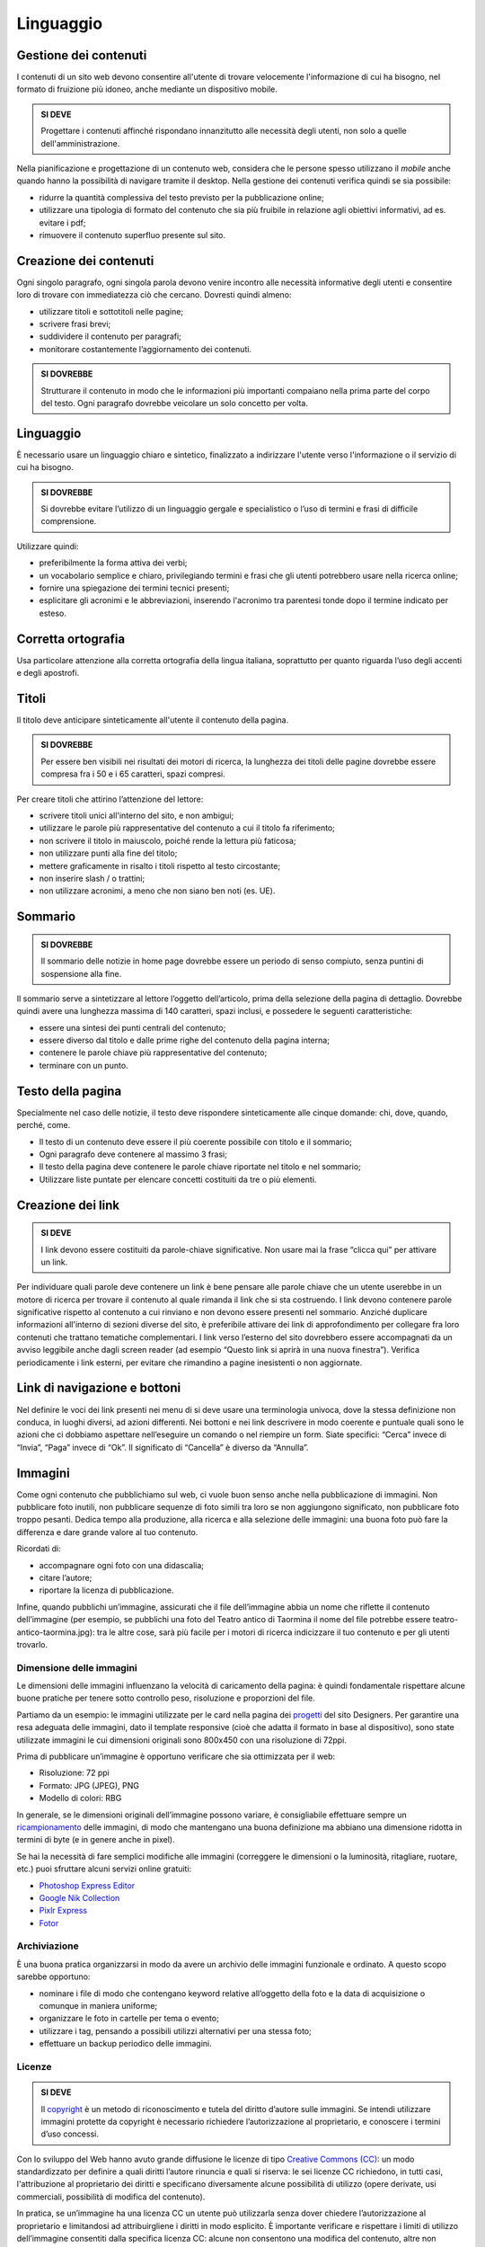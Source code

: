 Linguaggio
----------

Gestione dei contenuti
~~~~~~~~~~~~~~~~~~~~~~

I contenuti di un sito web devono consentire all'utente di trovare
velocemente l'informazione di cui ha bisogno, nel formato di fruizione
più idoneo, anche mediante un dispositivo mobile.

.. admonition:: SI DEVE

   Progettare i contenuti affinché rispondano innanzitutto alle necessità
   degli utenti, non solo a quelle dell'amministrazione.

Nella pianificazione e progettazione di un contenuto web, considera che
le persone spesso utilizzano il *mobile* anche quando hanno la
possibilità di navigare tramite il desktop. Nella gestione dei contenuti
verifica quindi se sia possibile:

- ridurre la quantità complessiva del testo previsto per la pubblicazione
  online;
- utilizzare una tipologia di formato del contenuto che sia più fruibile
  in relazione agli obiettivi informativi, ad es. evitare i pdf;
- rimuovere il contenuto superfluo presente sul sito.

Creazione dei contenuti
~~~~~~~~~~~~~~~~~~~~~~~

Ogni singolo paragrafo, ogni singola parola devono venire incontro alle
necessità informative degli utenti e consentire loro di trovare con
immediatezza ciò che cercano. Dovresti quindi almeno:

- utilizzare titoli e sottotitoli nelle pagine;
- scrivere frasi brevi;
- suddividere il contenuto per paragrafi;
- monitorare costantemente l’aggiornamento dei contenuti.

.. admonition:: SI DOVREBBE

   Strutturare il contenuto in modo che le informazioni più importanti
   compaiano nella prima parte del corpo del testo.
   Ogni paragrafo dovrebbe veicolare un solo concetto per volta. 

Linguaggio
~~~~~~~~~~

È necessario usare un linguaggio chiaro e sintetico, finalizzato a
indirizzare l'utente verso l'informazione o il servizio di cui ha
bisogno.

.. admonition:: SI DOVREBBE

   Si dovrebbe evitare l’utilizzo di un linguaggio gergale e specialistico
   o l’uso di termini e frasi di difficile comprensione.

Utilizzare quindi:

- preferibilmente la forma attiva dei verbi;
- un vocabolario semplice e chiaro, privilegiando termini e frasi che gli
  utenti potrebbero usare nella ricerca online;
- fornire una spiegazione dei termini tecnici presenti;
- esplicitare gli acronimi e le abbreviazioni, inserendo l'acronimo tra
  parentesi tonde dopo il termine indicato per esteso.

Corretta ortografia
~~~~~~~~~~~~~~~~~~~

Usa particolare attenzione alla corretta ortografia della lingua
italiana, soprattutto per quanto riguarda l’uso degli accenti e degli
apostrofi.

Titoli
~~~~~~

Il titolo deve anticipare sinteticamente all'utente il contenuto della
pagina.

.. admonition:: SI DOVREBBE

   Per essere ben visibili nei risultati dei motori di ricerca, la lunghezza
   dei titoli delle pagine dovrebbe essere compresa fra i 50 e i 65 caratteri,
   spazi compresi.

Per creare titoli che attirino l’attenzione del lettore:

- scrivere titoli unici all'interno del sito, e non ambigui;
- utilizzare le parole più rappresentative del contenuto a cui il titolo fa
  riferimento;
- non scrivere il titolo in maiuscolo, poiché rende la lettura più faticosa;
- non utilizzare punti alla fine del titolo;
- mettere graficamente in risalto i titoli rispetto al testo circostante;
- non inserire slash / o trattini;
- non utilizzare acronimi, a meno che non siano ben noti (es. UE).

Sommario
~~~~~~~~

.. admonition:: SI DOVREBBE

   Il sommario delle notizie in home page dovrebbe essere un periodo
   di senso compiuto, senza puntini di sospensione alla fine.

Il sommario serve a sintetizzare al lettore l’oggetto dell’articolo,
prima della selezione della pagina di dettaglio. Dovrebbe quindi avere
una lunghezza massima di 140 caratteri, spazi inclusi, e possedere le
seguenti caratteristiche:

-  essere una sintesi dei punti centrali del contenuto;
-  essere diverso dal titolo e dalle prime righe del contenuto della
   pagina interna;
-  contenere le parole chiave più rappresentative del contenuto;
-  terminare con un punto.

Testo della pagina
~~~~~~~~~~~~~~~~~~

Specialmente nel caso delle notizie, il testo deve rispondere
sinteticamente alle cinque domande: chi, dove, quando, perché, come.

-  Il testo di un contenuto deve essere il più coerente possibile con
   titolo e il sommario;
-  Ogni paragrafo deve contenere al massimo 3 frasi;
-  Il testo della pagina deve contenere le parole chiave riportate nel
   titolo e nel sommario;
-  Utilizzare liste puntate per elencare concetti costituiti da tre o
   più elementi.

Creazione dei link
~~~~~~~~~~~~~~~~~~

.. admonition:: SI DEVE

   I link devono essere costituiti da parole-chiave significative.
   Non usare mai la frase “clicca qui” per attivare un link.

Per individuare quali parole deve contenere un link è bene pensare alle
parole chiave che un utente userebbe in un motore di ricerca per trovare
il contenuto al quale rimanda il link che si sta costruendo. I link
devono contenere parole significative rispetto al contenuto a cui
rinviano e non devono essere presenti nel sommario. Anziché duplicare
informazioni all'interno di sezioni diverse del sito, è preferibile
attivare dei link di approfondimento per collegare fra loro contenuti
che trattano tematiche complementari. I link verso l’esterno del sito
dovrebbero essere accompagnati da un avviso leggibile anche dagli screen
reader (ad esempio “Questo link si aprirà in una nuova finestra”).
Verifica periodicamente i link esterni, per evitare che rimandino a
pagine inesistenti o non aggiornate.

Link di navigazione e bottoni
~~~~~~~~~~~~~~~~~~~~~~~~~~~~~

Nel definire le voci dei link presenti nei menu di si deve usare una
terminologia univoca, dove la stessa definizione non conduca, in luoghi
diversi, ad azioni differenti. Nei bottoni e nei link descrivere in modo
coerente e puntuale quali sono le azioni che ci dobbiamo aspettare
nell’eseguire un comando o nel riempire un form. Siate specifici:
“Cerca” invece di “Invia”, “Paga” invece di “Ok”. Il significato di
“Cancella” è diverso da “Annulla”.

Immagini
~~~~~~~~

Come ogni contenuto che pubblichiamo sul web, 
ci vuole buon senso anche nella pubblicazione di immagini. 
Non pubblicare foto inutili, non pubblicare sequenze di foto 
simili tra loro se non aggiungono significato, non pubblicare foto 
troppo pesanti. Dedica tempo alla produzione, alla ricerca e 
alla selezione delle immagini: una buona foto può fare la differenza
e dare grande valore al tuo contenuto.

Ricordati di: 

- accompagnare ogni foto con una didascalia; 
- citare l’autore; 
- riportare la licenza di pubblicazione. 

Infine, quando pubblichi un’immagine, assicurati che il file 
dell’immagine abbia un nome che riflette il contenuto dell’immagine 
(per esempio, se pubblichi una foto del Teatro antico di Taormina 
il nome del file potrebbe essere teatro-antico-taormina.jpg): 
tra le altre cose, sarà più facile per i motori di ricerca 
indicizzare il tuo contenuto e per gli utenti trovarlo.

Dimensione delle immagini 
^^^^^^^^^^^^^^^^^^^^^^^^^

Le dimensioni delle immagini influenzano la velocità di caricamento 
della pagina: è quindi fondamentale rispettare alcune buone pratiche 
per tenere sotto controllo peso, risoluzione e proporzioni del file.

Partiamo da un esempio: le immagini utilizzate per le card nella pagina
dei `progetti <https://designers.italia.it/progetti/>`_
del sito Designers. Per garantire una resa adeguata 
delle immagini, dato il template responsive (cioè che adatta il formato 
in base al dispositivo), sono state utilizzate immagini le cui dimensioni
originali sono 800x450 con una risoluzione di 72ppi.

Prima di pubblicare un’immagine è opportuno verificare che sia ottimizzata
per il web:

- Risoluzione: 72 ppi
- Formato: JPG (JPEG), PNG
- Modello di colori: RBG 

In generale, se le dimensioni originali dell’immagine possono variare, 
è consigliabile effettuare sempre un `ricampionamento <https://helpx.adobe.com/it/photoshop/using/image-size-resolution.html#resampling]>`_ 
delle immagini, di modo che mantengano una buona definizione 
ma abbiano una dimensione ridotta in termini di byte 
(e in genere anche in pixel).

Se hai la necessità di fare semplici modifiche alle immagini 
(correggere le dimensioni o la luminosità, ritagliare, ruotare, etc.) 
puoi sfruttare alcuni servizi online gratuiti:

- `Photoshop Express Editor <http://www.photoshop.com/tools?wf=editor>`_
- `Google Nik Collection <https://www.google.com/nikcollection/>`_
- `Pixlr Express <https://pixlr.com/express/>`_
- `Fotor <http://www.fotor.com/>`_

Archiviazione
^^^^^^^^^^^^^

È una buona pratica organizzarsi in modo da avere un archivio delle 
immagini funzionale e ordinato. A questo scopo sarebbe opportuno:

- nominare i file di modo che contengano keyword relative all’oggetto 
  della foto e la data di acquisizione o comunque in maniera uniforme;
- organizzare le foto in cartelle per tema o evento;
- utilizzare i tag, pensando a possibili utilizzi alternativi per una 
  stessa foto; 
- effettuare un backup periodico delle immagini.

Licenze
^^^^^^^

.. admonition:: SI DEVE

   Il `copyright <https://it.wikipedia.org/wiki/Copyright>`_
   è un metodo di riconoscimento e tutela del diritto d’autore
   sulle immagini. Se intendi utilizzare immagini protette da copyright è 
   necessario richiedere l’autorizzazione al proprietario, e conoscere i 
   termini d’uso concessi. 

Con lo sviluppo del Web hanno avuto grande diffusione le licenze di tipo 
`Creative Commons (CC) <http://www.creativecommons.it/Licenze>`_: 
un modo standardizzato per definire a quali diritti l’autore rinuncia 
e quali si riserva: le sei licenze CC richiedono, in tutti casi, 
l'attribuzione al proprietario dei diritti e specificano diversamente 
alcune possibilità di utilizzo (opere derivate, usi commerciali, 
possibilità di modifica del contenuto).

In pratica, se un’immagine ha una licenza CC un utente può utilizzarla
senza dover chiedere l’autorizzazione al proprietario e limitandosi 
ad attribuirgliene i diritti in modo esplicito. È importante verificare 
e rispettare i limiti di utilizzo dell’immagine consentiti dalla specifica 
licenza CC: alcune non consentono una modifica del contenuto, 
altre non consentono l’uso commerciale, ecc. 

.. figure:: images/loghi-delle-sei-licenze-CC.png
   :alt: i loghi delle sei licenze CC
   :align: center
   
   I loghi delle sei licenze CC

Approfondimenti: `Wikipedia su Creative Commons <https://it.wikipedia.org/wiki/Creative_Commons#Le_licenze>`_
 

Di seguito un esempio di rilascio delle immagini con licenze 
Creative Commons. Le foto della gallery sono utilizzabili a queste 
condizioni: attribuzione al proprietario, uso non commerciale 
e condivisione con la stessa licenza (licenza CC-BY-NC-SA 3.0 IT).

.. figure:: images/gallery-di-immagini-con-licenze-CC-fonte_governo.it.png
   :alt: gallery di immagini con licenze CC - fonte: Governo.it
   :align: center
  
   Gallery di immagini con licenze CC - fonte: `Governo.it <http://www.governo.it/media/gentiloni-interviene-alla-conferenza-degli-ambasciatori/7869>`_

Archivi di immagini online
^^^^^^^^^^^^^^^^^^^^^^^^^^

È possibile trovare online archivi di immagini gratuite con licenze 
di utilizzo estremamente aperte, che non richiedono alcuna attribuzione 
(es. `Unsplash <https://unsplash.com/>`_
e le relative informazioni sul `tipo di licenza offerta <https://unsplash.com/license>`_).
Altre fonti possibili sono per esempio 
`Google Images <https://www.google.com/advanced_image_search>`_
, `Flickr <https://www.flickr.com/>`_
e `Getty Images <http://www.gettyimages.it/>`_
in cui usando la ricerca avanzata è possibile ricercare immagini in base 
alla licenza applicata e individuare in questo modo immagini utilizzabili 
senza dover richiedere consenso scritto all’autore. Un altro servizio utile 
è `CC search <https://search.creativecommons.org/>`_, motore di ricerca di immagini
con ricerca Creative Commons.

Di seguito un esempio di utilizzo di un'immagine ripresa da un archivio online:

.. figure:: images/esempio-immagine-da-archivio-iStockPhoto-fonte_Comune-di-Biella.png
   :alt: esempio immagine da archivio iStockPhoto - fonte: Comune di Biella 
   :align: center

   Esempio immagine da archivio iStockPhoto - fonte: `Comune di Biella <https://www.comune.biella.it/web/aree-tematiche/ambiente-e-rifiuti>`_
 

Approfondimenti: `come trovare immagini liberamente utilizzabili attraverso Google Images. <https://support.google.com/websearch/answer/29508>`_

Immagini prese dai social network
^^^^^^^^^^^^^^^^^^^^^^^^^^^^^^^^^

I canali social (in particolare Facebook e Instagram) sono una rilevante fonte di immagini e contenuti multimediali, realizzati dagli utenti e caricati sui propri profili. La pubblicazione di una foto su un profilo social non è però **via libera all'utilizzo indiscriminato** da parte di chiunque. Il comportamento da tenere nei confronti di quella immagine è lo stesso che si deve tenere nei confronti di un'immagine raccolta da un blog o un qualsiasi sito, ovvero assicurarsi di avere **tutti i diritti di utilizzo** concessi espressamente (anche a titolo gratuito) dall'autore o il detentore dei diritti, che può essere chi ha pubblicato quella foto sul proprio canale social o può essere un altro soggetto.

Consenso dei soggetti ritratti
^^^^^^^^^^^^^^^^^^^^^^^^^^^^^^

Un altro tema da tenere in considerazione quando si pubblicano immagini all'interno di un sito è il **consenso alla pubblicazione** da parte dei soggetti ritratti all'interno delle fotografie.

In caso di fotografie provenienti da **archivi online** gratuiti o a pagamento, si può dare per acquisito che chi ha realizzato l'immagine o l'ha pubblicata si sia assicurato il consenso dei soggetti ritratti.

Nel caso di fotografie realizzate autonomamente, **il consenso è invece necessario nella maggior parte dei casi**. Fanno eccezione le persone ritratte in **eventi di pubblico interesse** (una conferenza stampa, una manifestazione in piazza, una concerto) e le **persone famose** (in base al pubblico interesse, quindi ad esempio esponenti delle istituzioni, attori, personaggi pubblici), purché in contesti pubblici: in questi casi le fotografie si possono utilizzare senza una specifica autorizzazione. Altre eccezioni, previste per legge, sono “scopi di polizia, di giustizia, didattici o scientifici”.

In tutti gli altri casi, per evitare violazioni della privacy, la pubblicazione di fotografie in un sito deve essere sempre autorizzata dai soggetti ritratti con una **lettera liberatoria** (di cui si trovano `numerosi modelli online<http://documentiutili.com/fac-simile-liberatoria-fotografica>`_), in cui si deve specificare l'utilizzo cui la foto è destinata (ad esempio, pubblicazione online sul blog dell'Ente).

.. admonition:: SI DEVE

   Nel caso di foto che ritraggono **minori** (si pensi ad esempio alla pubblicazione 
   sul sito di una scuola delle foto di una recita) è sempre necessaria 
   l'autorizzazione scritta da parte di un adulto che abbia il diritto 
   a concederla (ad esempio un genitore o un tutore).
